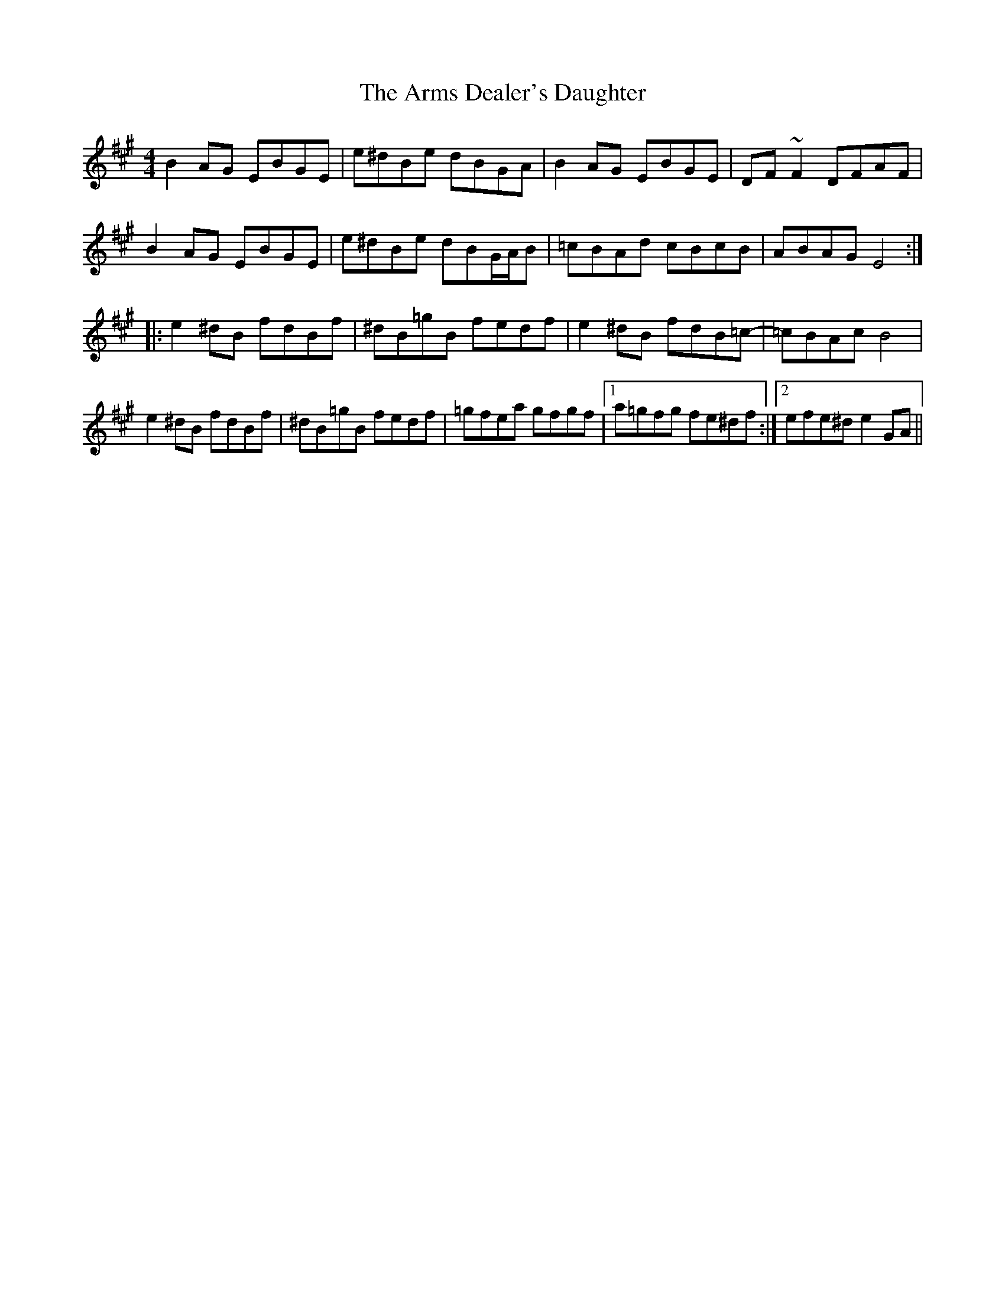X: 1871
T: Arms Dealer's Daughter, The
R: reel
M: 4/4
K: Emixolydian
B2AG EBGE|e^dBe dBGA|B2AG EBGE|DF~F2 DFAF|
B2AG EBGE|e^dBe dBG/A/B|=cBAd cBcB|ABAG E4:|
|:e2^dB fdBf|^dB=gB fedf|e2^dB fdB=c-|=cBAc B4|
e2^dB fdBf|^dB=gB fedf|=gfea gfgf|1 a=gfg fe^df:|2 efe^d e2GA||

